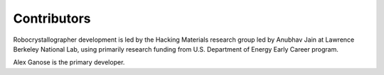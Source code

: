 Contributors
============

Robocrystallographer development is led by the Hacking Materials research group
led by Anubhav Jain at Lawrence Berkeley National Lab, using primarily research
funding from U.S. Department of Energy Early Career program.

Alex Ganose is the primary developer.
